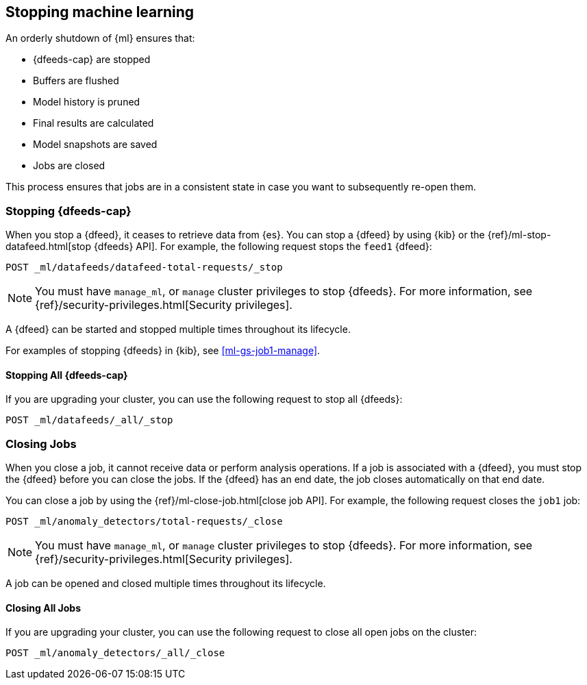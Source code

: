 [role="xpack"]
[[stopping-ml]]
== Stopping machine learning

An orderly shutdown of {ml} ensures that:

* {dfeeds-cap} are stopped
* Buffers are flushed
* Model history is pruned
* Final results are calculated
* Model snapshots are saved
* Jobs are closed

This process ensures that jobs are in a consistent state in case you want to
subsequently re-open them.

[float]
[[stopping-ml-datafeeds]]
=== Stopping {dfeeds-cap}

When you stop a {dfeed}, it ceases to retrieve data from {es}. You can stop a
{dfeed} by using {kib} or the
{ref}/ml-stop-datafeed.html[stop {dfeeds} API]. For example, the following
request stops the `feed1` {dfeed}:

[source,js]
--------------------------------------------------
POST _ml/datafeeds/datafeed-total-requests/_stop
--------------------------------------------------
// CONSOLE
// TEST[skip:setup:server_metrics_startdf]

NOTE: You must have `manage_ml`, or `manage` cluster privileges to stop {dfeeds}.
For more information, see {ref}/security-privileges.html[Security privileges].

A {dfeed} can be started and stopped multiple times throughout its lifecycle.

For examples of stopping {dfeeds} in {kib}, see <<ml-gs-job1-manage>>.

[float]
[[stopping-all-ml-datafeeds]]
==== Stopping All {dfeeds-cap}

If you are upgrading your cluster, you can use the following request to stop all
{dfeeds}:

[source,js]
----------------------------------
POST _ml/datafeeds/_all/_stop
----------------------------------
// CONSOLE
// TEST[skip:needs-licence]

[float]
[[closing-ml-jobs]]
=== Closing Jobs

When you close a job, it cannot receive data or perform analysis operations.
If a job is associated with a {dfeed}, you must stop the {dfeed} before you can
close the jobs. If the {dfeed} has an end date, the job closes automatically on
that end date.

You can close a job by using the {ref}/ml-close-job.html[close job API]. For
example, the following request closes the `job1` job:

[source,js]
--------------------------------------------------
POST _ml/anomaly_detectors/total-requests/_close
--------------------------------------------------
// CONSOLE
// TEST[skip:setup:server_metrics_openjob]

NOTE: You must have `manage_ml`, or `manage` cluster privileges to stop {dfeeds}.
For more information, see {ref}/security-privileges.html[Security privileges].

A job can be opened and closed multiple times throughout its lifecycle.

[float]
[[closing-all-ml-datafeeds]]
==== Closing All Jobs

If you are upgrading your cluster, you can use the following request to close
all open jobs on the cluster:

[source,js]
----------------------------------
POST _ml/anomaly_detectors/_all/_close
----------------------------------
// CONSOLE
// TEST[skip:needs-licence]
